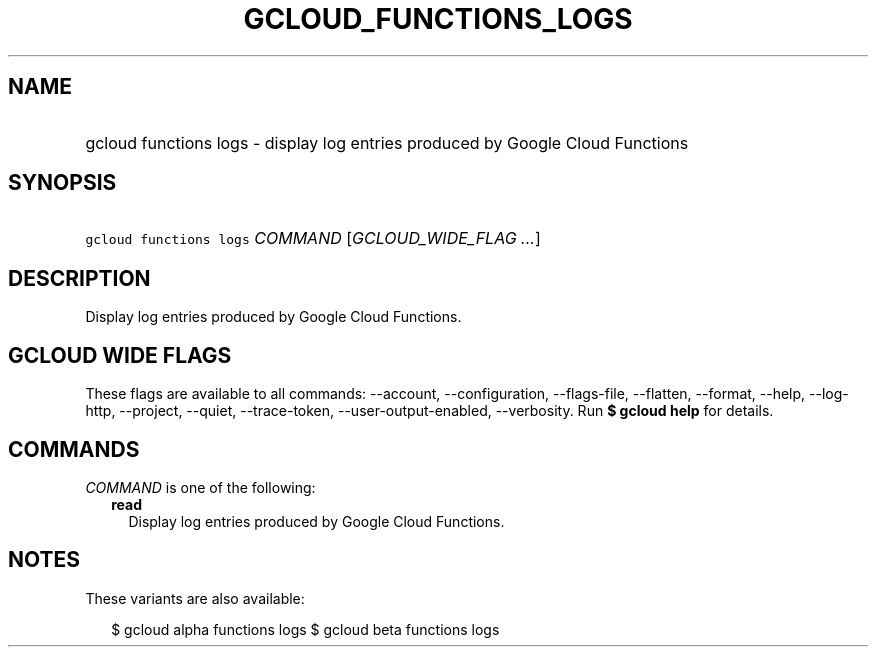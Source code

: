 
.TH "GCLOUD_FUNCTIONS_LOGS" 1



.SH "NAME"
.HP
gcloud functions logs \- display log entries produced by Google Cloud Functions



.SH "SYNOPSIS"
.HP
\f5gcloud functions logs\fR \fICOMMAND\fR [\fIGCLOUD_WIDE_FLAG\ ...\fR]



.SH "DESCRIPTION"

Display log entries produced by Google Cloud Functions.



.SH "GCLOUD WIDE FLAGS"

These flags are available to all commands: \-\-account, \-\-configuration,
\-\-flags\-file, \-\-flatten, \-\-format, \-\-help, \-\-log\-http, \-\-project,
\-\-quiet, \-\-trace\-token, \-\-user\-output\-enabled, \-\-verbosity. Run \fB$
gcloud help\fR for details.



.SH "COMMANDS"

\f5\fICOMMAND\fR\fR is one of the following:

.RS 2m
.TP 2m
\fBread\fR
Display log entries produced by Google Cloud Functions.


.RE
.sp

.SH "NOTES"

These variants are also available:

.RS 2m
$ gcloud alpha functions logs
$ gcloud beta functions logs
.RE

